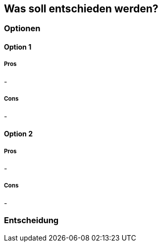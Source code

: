 == Was soll entschieden werden?

=== Optionen

==== Option 1

===== Pros

-

===== Cons

-

==== Option 2

===== Pros

-

===== Cons

-

=== Entscheidung

